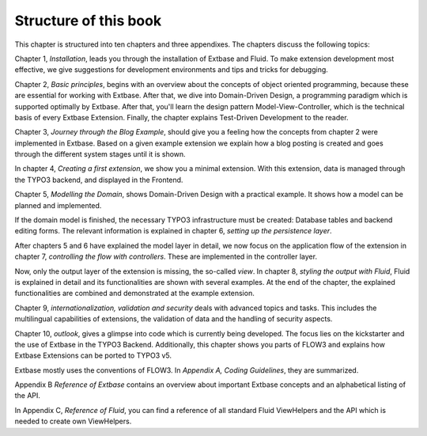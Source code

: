 Structure of this book
======================================

This chapter is structured into ten chapters and three appendixes. The
chapters discuss the following topics:

Chapter 1, *Installation*, leads you through the
installation of Extbase and Fluid. To make extension development most
effective, we give suggestions for development environments and tips and
tricks for debugging.

Chapter 2, *Basic principles*, begins with an
overview about the concepts of object oriented programming, because these
are essential for working with Extbase. After that, we dive into
Domain-Driven Design, a programming paradigm which is supported optimally by
Extbase. After that, you'll learn the design pattern Model-View-Controller,
which is the technical basis of every Extbase Extension. Finally, the
chapter explains Test-Driven Development to the reader.

Chapter 3, *Journey through the Blog Example*,
should give you a feeling how the concepts from chapter 2 were implemented
in Extbase. Based on a given example extension we explain how a blog posting
is created and goes through the different system stages until it is
shown.

In chapter 4, *Creating a first extension*, we show
you a minimal extension. With this extension, data is managed through the
TYPO3 backend, and displayed in the Frontend.

Chapter 5, *Modelling the Domain*, shows
Domain-Driven Design with a practical example. It shows how a model can be
planned and implemented.

If the domain model is finished, the necessary TYPO3 infrastructure
must be created: Database tables and backend editing forms. The relevant
information is explained in chapter 6, *setting up the persistence
layer*.

After chapters 5 and 6 have explained the model layer in detail, we
now focus on the application flow of the extension in chapter 7,
*controlling the flow with controllers*. These are
implemented in the controller layer.

Now, only the output layer of the extension is missing, the so-called
*view*. In chapter 8, *styling the output with
Fluid*, Fluid is explained in detail and its functionalities are
shown with several examples. At the end of the chapter, the explained
functionalities are combined and demonstrated at the example
extension.

Chapter 9, *internationalization, validation and
security* deals with advanced topics and tasks. This includes the
multilingual capabilities of extensions, the validation of data and the
handling of security aspects.

Chapter 10, *outlook*, gives a glimpse into code
which is currently being developed. The focus lies on the kickstarter and
the use of Extbase in the TYPO3 Backend. Additionally, this chapter shows
you parts of FLOW3 and explains how Extbase Extensions can be ported to
TYPO3 v5.

Extbase mostly uses the conventions of FLOW3. In *Appendix A,
Coding Guidelines*, they are summarized.

Appendix B *Reference of Extbase* contains an
overview about important Extbase concepts and an alphabetical listing of the
API.

In Appendix C, *Reference of Fluid*, you can find a
reference of all standard Fluid ViewHelpers and the API which is needed to
create own ViewHelpers.

